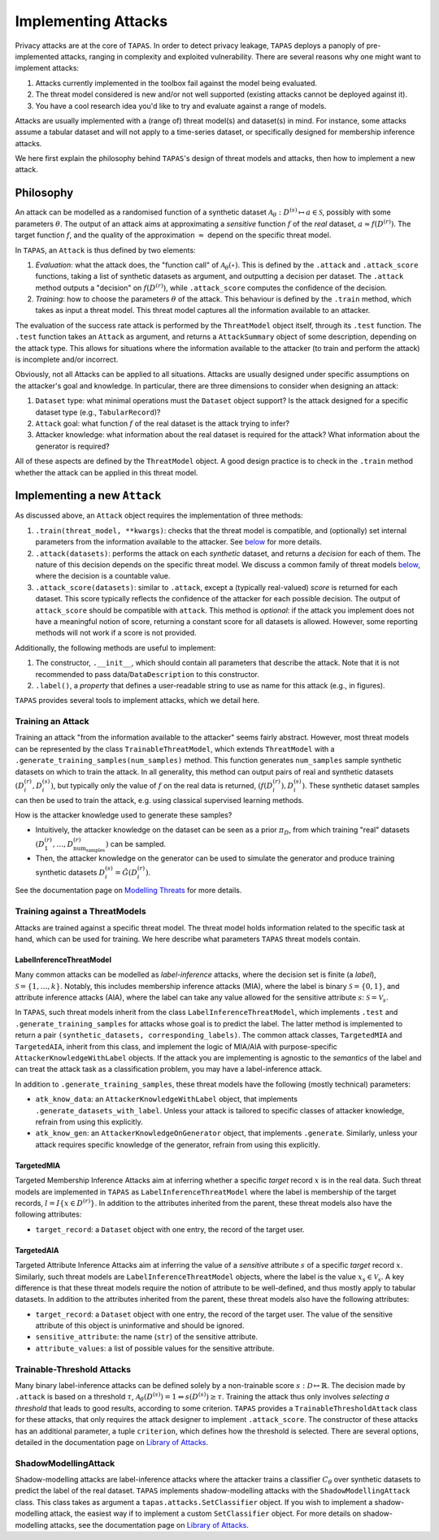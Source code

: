 ====================
Implementing Attacks
====================

Privacy attacks are at the core of ``TAPAS``.
In order to detect privacy leakage, ``TAPAS`` deploys a panoply of pre-implemented attacks, ranging in complexity and exploited vulnerability.
There are several reasons why one might want to implement attacks:

1. Attacks currently implemented in the toolbox fail against the model being evaluated.
2. The threat model considered is new and/or not well supported (existing attacks cannot be deployed against it).
3. You have a cool research idea you'd like to try and evaluate against a range of models.

Attacks are usually implemented with a (range of) threat model(s) and dataset(s) in mind.
For instance, some attacks assume a tabular dataset and will not apply to a time-series dataset, or specifically designed for membership inference attacks.

We here first explain the philosophy behind ``TAPAS``'s design of threat models and attacks, then how to implement a new attack.


Philosophy
----------

An attack can be modelled as a randomised function of a synthetic dataset :math:`\mathcal{A}_\theta: D^{(s)} \mapsto a \in \mathcal{S}`, possibly with some parameters :math:`\theta`.
The output of an attack aims at approximating a *sensitive* function :math:`f` of the *real* dataset, :math:`a \approx f\left(D^{(r)}\right)`.
The target function :math:`f`, and the quality of the approximation :math:`\approx` depend on the specific threat model.

In ``TAPAS``, an ``Attack`` is thus defined by two elements:

1. *Evaluation*: what the attack does, the "function call" of :math:`\mathcal{A}_\theta(\circ)`. This is defined by the ``.attack`` and ``.attack_score`` functions, taking a list of synthetic datasets as argument, and outputting a decision per dataset. The ``.attack`` method outputs a "decision" on :math:`f\left(D^{(r)}\right)`, while ``.attack_score`` computes the confidence of the decision.
2. *Training*: how to choose the parameters :math:`\theta` of the attack. This behaviour is defined by the ``.train`` method, which takes as input a threat model. This threat model captures all the information available to an attacker.

The evaluation of the success rate attack is performed by the ``ThreatModel`` object itself, through its ``.test`` function.
The ``.test`` function takes an ``Attack`` as argument, and returns a ``AttackSummary`` object of some description, depending on the attack type.
This allows for situations where the information available to the attacker (to train and perform the attack) is incomplete and/or incorrect.

Obviously, not all Attacks can be applied to all situations. Attacks are usually designed under specific assumptions on the attacker's goal and knowledge.
In particular, there are three dimensions to consider when designing an attack:

1. ``Dataset`` type: what minimal operations must the ``Dataset`` object support? Is the attack designed for a specific dataset type (e.g., ``TabularRecord``)?
2. ``Attack`` goal: what function :math:`f` of the real dataset is the attack trying to infer?
3. Attacker knowledge: what information about the real dataset is required for the attack? What information about the generator is required?

All of these aspects are defined by the ``ThreatModel`` object. A good design practice is to check in the ``.train`` method whether the attack can be applied in this threat model.



Implementing a new ``Attack``
-----------------------------

As discussed above, an ``Attack`` object requires the implementation of three methods:

1. ``.train(threat_model, **kwargs)``: checks that the threat model is compatible, and (optionally) set internal parameters from the information available to the attacker. See `below <Training an Attack_>`_  for more details.
2. ``.attack(datasets)``: performs the attack on each *synthetic* dataset, and returns a *decision* for each of them. The nature of this decision depends on the specific threat model. We discuss a common family of threat models `below <LabelInferenceThreatModel_>`_, where the decision is a countable value.
3. ``.attack_score(datasets)``: similar to ``.attack``, except a (typically real-valued) *score* is returned for each dataset. This score typically reflects the confidence of the attacker for each possible decision. The output of ``attack_score`` should be compatible with ``attack``. This method is *optional*: if the attack you implement does not have a meaningful notion of score, returning a constant score for all datasets is allowed. However, some reporting methods will not work if a score is not provided.

Additionally, the following methods are useful to implement:

1. The constructor, ``.__init__``, which should contain all parameters that describe the attack. Note that it is not recommended to pass data/``DataDescription`` to this constructor.
2. ``.label()``, a *property* that defines a user-readable string to use as name for this attack (e.g., in figures).

``TAPAS`` provides several tools to implement attacks, which we detail here.



Training an Attack
~~~~~~~~~~~~~~~~~~

Training an attack "from the information available to the attacker" seems fairly abstract. However, most threat models can be represented by the class ``TrainableThreatModel``, which extends ``ThreatModel`` with a ``.generate_training_samples(num_samples)`` method.
This function generates ``num_samples`` sample synthetic datasets on which to train the attack. In all generality, this method can output pairs of real and synthetic datasets :math:`\left(D^{(r)}_i, D^{(s)}_i\right)`, but typically only the value of :math:`f` on the real data is returned, :math:`\left(f\left(D^{(r)}_i\right), D^{(s)}_i\right)`.
These synthetic dataset samples can then be used to train the attack, e.g. using classical supervised learning methods.

How is the attacker knowledge used to generate these samples?

- Intuitively, the attacker knowledge on the dataset can be seen as a prior :math:`\pi_D`, from which training "real" datasets :math:`\left(D^{(r)}_1, \dots, D^{(r)}_{\text{num}_\text{samples}}\right)` can be sampled.
- Then, the attacker knowledge on the generator can be used to simulate the generator and produce training synthetic datasets :math:`D^{(s)}_i = \hat{G}(D^{(r)}_i)`.

See the documentation page on `Modelling Threats <modelling-threats.html>`_ for more details.



Training against a ThreatModels
~~~~~~~~~~~~~~~~~~~~~~~~~~~~~~~

Attacks are trained against a specific threat model. The threat model holds information related to the specific task at hand, which can be used for training. We here describe what parameters ``TAPAS`` threat models contain.

LabelInferenceThreatModel
+++++++++++++++++++++++++

Many common attacks can be modelled as *label-inference* attacks, where the decision set is finite (a *label*), :math:`\mathcal{S} = \{1, \dots, k\}`. Notably, this includes membership inference attacks (MIA), where the label is binary :math:`\mathcal{S} = \{0,1\}`, and attribute inference attacks (AIA), where the label can take any value allowed for the sensitive attribute :math:`s`: :math:`\mathcal{S} = \mathcal{V}_s`.

In ``TAPAS``, such threat models inherit from the class ``LabelInferenceThreatModel``, which implements ``.test`` and ``.generate_training_samples`` for attacks whose goal is to predict the label. The latter method is implemented to return a pair ``(synthetic_datasets, corresponding_labels)``.
The common attack classes, ``TargetedMIA`` and ``TargetedAIA``, inherit from this class, and implement the logic of MIA/AIA with purpose-specific ``AttackerKnowledgeWithLabel`` objects.
If the attack you are implementing is agnostic to the *semantics* of the label and can treat the attack task as a classification problem, you may have a label-inference attack.

In addition to ``.generate_training_samples``, these threat models have the following (mostly technical) parameters:

- ``atk_know_data``: an ``AttackerKnowledgeWithLabel`` object, that implements ``.generate_datasets_with_label``. Unless your attack is tailored to specific classes of attacker knowledge, refrain from using this explicitly.
- ``atk_know_gen``: an ``AttackerKnowledgeOnGenerator`` object, that implements ``.generate``. Similarly, unless your attack requires specific knowledge of the generator, refrain from using this explicitly.

TargetedMIA
+++++++++++

Targeted Membership Inference Attacks aim at inferring whether a specific *target* record :math:`x` is in the real data. Such threat models are implemented in ``TAPAS`` as ``LabelInferenceThreatModel`` where the label is membership of the target records, :math:`l = I\left\{x \in D^{(r)}\right\}`.
In addition to the attributes inherited from the parent, these threat models also have  the following attributes:

- ``target_record``: a ``Dataset`` object with one entry, the record of the target user.


TargetedAIA
+++++++++++

Targeted Attribute Inference Attacks aim at inferring the value of a *sensitive* attribute :math:`s` of a specific *target* record :math:`x`. Similarly, such threat models are ``LabelInferenceThreatModel`` objects, where the label is the value :math:`x_s \in \mathcal{V}_s`.
A key difference is that these threat models require the notion of attribute to be well-defined, and thus mostly apply to tabular datasets.
In addition to the attributes inherited from the parent, these threat models also have the following attributes:

- ``target_record``: a ``Dataset`` object with one entry, the record of the target user. The value of the sensitive attribute of this object is uninformative and should be ignored.
- ``sensitive_attribute``: the name (``str``) of the sensitive attribute.
- ``attribute_values``: a list of possible values for the sensitive attribute.



Trainable-Threshold Attacks
~~~~~~~~~~~~~~~~~~~~~~~~~~~

Many binary label-inference attacks can be defined solely by a non-trainable score :math:`s: \mathcal{D} \mapsto \mathbb{R}`. The decision made by ``.attack`` is based on a threshold :math:`\tau`,  :math:`\mathcal{A}_\theta(D^{(s)}) = 1 \Leftrightarrow s(D^{(s)}) \geq \tau`.
Training the attack thus only involves *selecting a threshold* that leads to good results, according to some criterion.
``TAPAS`` provides a ``TrainableThresholdAttack`` class for these attacks, that only requires the attack designer to implement ``.attack_score``.
The constructor of these attacks has an additional parameter, a tuple ``criterion``, which defines how the threshold is selected.
There are several options, detailed in the documentation page on `Library of Attacks <library-of-attacks.html>`_.


ShadowModellingAttack
~~~~~~~~~~~~~~~~~~~~~

Shadow-modelling attacks are label-inference attacks where the attacker trains a classifier :math:`C_\theta` over synthetic datasets to predict the label of the real dataset. 
``TAPAS`` implements shadow-modelling attacks with the ``ShadowModellingAttack`` class. This class takes as argument a ``tapas.attacks.SetClassifier`` object.
If you wish to implement a shadow-modelling attack, the easiest way if to implement a custom ``SetClassifier`` object.
For more details on shadow-modelling attacks, see the documentation page on `Library of Attacks <library-of-attacks.html>`_.